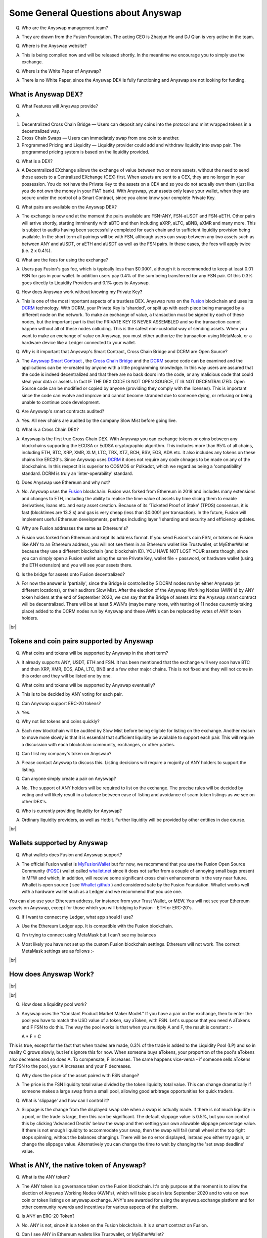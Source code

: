 .. |br| raw:: html

    <br>

Some General Questions about Anyswap
^^^^^^^^^^^^^^^^^^^^^^^^^^^^^^^^^^^^

Q. Who are the Anyswap management team?

A. They are drawn from the Fusion Foundation. The acting CEO is Zhaojun He and DJ Qian is very active in the team.

Q. Where is the Anyswap website?

A. This is being compiled now and will be released shortly. In the meantime we encourage you to simply use the exchange.

Q. Where is the White Paper of Anyswap?

A. There is no White Paper, since the Anyswap DEX is fully functioning and Anyswap are not looking for funding.

What is Anyswap DEX?
&&&&&&&&&&&&&&&&&&&&

Q. What Features will Anyswap provide?

A. 

(1) Decentralized Cross Chain Bridge — Users can deposit any coins into the protocol and mint wrapped tokens in a decentralized way.

(2) Cross Chain Swaps — Users can immediately swap from one coin to another.

(3) Programmed Pricing and Liquidity — Liquidity provider could add and withdraw liquidity into swap pair. The programmed pricing system is based on the liquidity provided.

Q. What is a DEX?

A. A Decentralized EXchange allows the exchange of value between two or more assets, without the need to send those assets to a Centralized EXchange (CEX) first. When assets are sent to a CEX, they are no longer in your possession. You do not have the Private Key to the assets on a CEX and so you do not actually own them (just like you do not own the money in your FIAT bank). With Anyswap, your assets only leave your wallet, when they are secure under the control of a Smart Contract, since you alone know your complete Private Key.

Q. What pairs are available on the Anyswap DEX?

A. The exchange is new and at the moment the pairs available are FSN-ANY, FSN-aUSDT and FSN-aETH. Other pairs will arrive shortly, starting imminently with aBTC and then including aXRP, aLTC, aBNB, aXMR and many more. This is subject to audits having been successfully completed for each chain and to sufficient liquidity provision being available. In the short term all pairings will be with FSN, although users can swap between any two assets such as between ANY and aUSDT, or aETH and aUSDT as well as the FSN pairs. In these cases, the fees will apply twice (i.e. 2 x 0.4%).

Q. What are the fees for using the exchange?

A. Users pay Fusion's gas fee, which is typically less than $0.0001, although it is recommended to keep at least 0.01 FSN for gas in your wallet. In addition users pay 0.4% of the sum being transferred for any FSN pair. Of this 0.3% goes directly to Liquidity Providers and 0.1% goes to Anyswap.

Q. How does Anyswap work without knowing my Private Key?

A. This is one of the most important aspects of a trustless DEX. Anyswap runs on the `Fusion`_ blockchain and uses its `DCRM`_ technology. With DCRM, your Private Key is 'sharded', or split up with each piece being managed by a different node on the network. To make an exchange of value, a transaction must be signed by each of these nodes, but the important part is that the PRIVATE KEY IS NEVER ASSEMBLED and so the transaction cannot happen without all of these nodes colluding. This is the safest non-custodial way of sending assets. When you want to make an exchange of value on Anyswap, you must either authorize the transaction using MetaMask, or a hardware device like a Ledger connected to your wallet.

Q. Why is it important that Anyswap's Smart Contract, Cross Chain Bridge and DCRM are Open Source?

A. The `Anyswap Smart Contract`_ , the `Cross Chain Bridge`_ and the `DCRM`_ source code can be examined and the applications can be re-created by anyone with a little programming knowledge. In this way users are assured that the code is indeed decentralized and that there are no back doors into the code, or any malicious code that could steal your data or assets. In fact IF THE DEX CODE IS NOT OPEN SOURCE, IT IS NOT DECENTRALIZED. Open Source code can be modified or copied by anyone (providing they comply with the licenses). This is important since the code can evolve and improve and cannot become stranded due to someone dying, or refusing or being unable to continue code development.

Q. Are Anyswap's smart contracts audited?

A. Yes. All new chains are audited by the company Slow Mist before going live.

Q. What is a Cross Chain DEX?

A. Anyswap is the first true Cross Chain DEX. With Anyswap you can exchange tokens or coins between any blockchains supporting the ECDSA or EdDSA cryptographic algorithm. This includes more than 95% of all chains, including ETH, BTC, XRP, XMR, XLM, LTC, TRX, XTZ, BCH, BSV, EOS, ADA etc. It also includes any tokens on these chains like ERC20's. Since Anyswap uses `DCRM`_ it does not require any code chnages to be made on any of the blockchains. In this respect it is superior to COSMOS or Polkadot, which we regard as being a 'compatibility' standard. DCRM is truly an 'inter-operability' standard.

Q. Does Anyswap use Ethereum and why not?

A. No. Anyswap uses the `Fusion`_ blockchain. Fusion was forked from Ethereum in 2018 and includes many extensions and changes to ETH, including the ability to realise the time value of assets by time slicing them to enable derivatives, loans etc. and easy asset creation. Because of its 'Ticketed Proof of Stake' (TPOS) consensus, it is fast (blocktimes are 13.2 s) and gas is very cheap (less than $0.0001 per transaction). In the future, Fusion will implement useful Ethereum developments, perhaps including layer 1 sharding and security and efficiency updates.

Q. Why are Fusion addresses the same as Ethereum's?

A. Fusion was forked from Ethereum and kept its address format. If you send Fusion's coin FSN, or tokens on Fusion like ANY to an Ethereum address, you will not see them in an Ethereum wallet like Trustwallet, ot MyEtherWallet because they use a different blockchain (and blockchain ID). YOU HAVE NOT LOST YOUR assets though, since you can simply open a Fusion wallet using the same Private Key, wallet file + password, or hardware wallet (using the ETH extension) and you will see your assets there.

Q. Is the bridge for assets onto Fusion decentralized?

A. For now the answer is 'partially', since the Bridge is controlled by 5 DCRM nodes run by either Anyswap (at different locations), or their auditors Slow Mist. After the election of the Anyswap Working Nodes (AWN's) by ANY token holders at the end of September 2020, we can say that the Bridge of assets into the Anyswap smart contract will be decentralized. There will be at least 5 AWN's (maybe many more, with testing of 11 nodes cuurently taking place) added to the DCRM nodes run by Anyswap and these AWN's can be replaced by votes of ANY token holders.

|br|

Tokens and coin pairs supported by Anyswap
&&&&&&&&&&&&&&&&&&&&&&&&&&&&&&&&&&&&&&&&&&

Q. What coins and tokens will be supported by Anyswap in the short term?

A. It already supports ANY, USDT, ETH and FSN. It has been mentioned that the exchange will very soon have BTC and then XRP, XMR, EOS, ADA, LTC, BNB and a few other major chains. This is not fixed and they will not come in this order and they will be listed one by one.

Q. What coins and tokens will be supported by Anyswap eventually?

A. This is to be decided by ANY voting for each pair.

Q. Can Anyswap support ERC-20 tokens?

A. Yes.

Q. Why not list tokens and coins quickly?

A. Each new blockchain will be audited by Slow Mist before being eligible for listing on the exchange. Another reason to move more slowly is that it is essential that sufficient liquidity be available to support each pair. This will require a discussion with each blockchain community, exchanges, or other parties.

Q. Can I list my company's token on Anyswap?

A. Please contact Anyswap to discuss this. Listing decisions will require a mojority of ANY holders to support the listing.

Q. Can anyone simply create a pair on Anyswap?

A. No. The support of ANY holders will be required to list on the exchange. The precise rules will be decided by voting and will likely result in a balance between ease of listing and avoidance of scam token listings as we see on other DEX's.

Q. Who is currently providing liquidity for Anyswap?

A. Ordinary liquidity providers, as well as Hotbit. Further liquidity will be provided by other entities in due course.


|br|

Wallets supported by Anyswap
&&&&&&&&&&&&&&&&&&&&&&&&&&&&


Q. What wallets does Fusion and Anyswap support?

A. The official Fusion wallet is `MyFusionWallet`_ but for now, we recommend that you use the Fusion Open Source Community (`FOSC`_) wallet called `whallet.net`_ since it does not suffer from a couple of annoying small bugs present in MFW and which, in addition, will receive some significant cross chain enhancements in the very near future. Whallet is open source ( see `Whallet github`_ ) and considered safe by the Fusion Foundation. Whallet works well with a hardware wallet such as a Ledger and we recommend that you use one.

You can also use your Ethereum address, for instance from your Trust Wallet, or MEW. You will not see your Ethereum assets on Anyswap, except for those which you will bridging to Fusion - ETH or ERC-20's.

Q. If I want to connect my Ledger, what app should I use?

A. Use the Ethereum Ledger app. It is compatible with the Fusion blockchain.

Q. I'm trying to connect using MetaMask but I can't see my balances

A. Most likely you have not set up the custom Fusion blockchain settings. Ethereum will not work. The correct MetaMask settings are as follows :-

.. image :: _static/Anyswap_MetaMask_Network_Settings.jpg
   :width: 300

|br|

How does Anyswap Work?
&&&&&&&&&&&&&&&&&&&&&&

|br|

.. image :: _static/Anyswap_Architecture.png
   :width: 600
   
|br|

Q. How does a liquidity pool work?

A. Anyswap uses the “Constant Product Market Maker Model.” If you have a pair on the exchange, then to enter the pool you have to match the USD value of a token, say aToken, with FSN. Let's suppose that you need A aTokens and F FSN to do this. The way the pool works is that when you multiply A and F, the result is constant :-

   A * F = C

This is true, except for the fact that when trades are made, 0.3% of the trade is added to the Liquidity Pool (LP) and so in reality C grows slowly, but let's ignore this for now. When someone buys aTokens, your proportion of the pool's aTokens also decreases and so does A. To compensate, F increases. The same happens vice-versa - if someone sells aTokens for FSN to the pool, your A increases and your F decreases.

Q. Why does the price of the asset paired with FSN change?

A. The price is the FSN liquidity total value divided by the token liquidity total value. This can change dramatically if someone makes a large swap from a small pool, allowing good arbitrage opportunities for quick traders.

Q. What is 'slippage' and how can I control it?

A. Slippage is the change from the displayed swap rate when a swap is actually made. If there is not much liquidity in a pool, or the trade is large, then this can be significant. The default slippage value is 0.5%, but you can control this by clicking 'Advanced Deatils' below the swap and then setting your own allowable slippage percentage value. If there is not enough liquidity to accommodate your swap, then the swap will fail (small wheel at the top right stops spinning, without the balances changing). There will be no error displayed, instead you either try again, or change the slippage value. Alternatively you can change the time to wait by changing the 'set swap deadline' value.


    

What is ANY, the native token of Anyswap?
&&&&&&&&&&&&&&&&&&&&&&&&&&&&&&&&&&&&&&&&&

Q. What is the ANY token?

A. The ANY token is a governance token on the Fusion blockchain. It's only purpose at the moment is to allow the election of Anyswap Working Nodes (AWN's), which will take place in late September 2020 and to vote on new coin or token listings on anyswap.exchange. ANY's are awarded for using the anyswap.exchange platform and for other community rewards and incentives for various aspects of the platform.

Q. Is ANY an ERC-20 Token?

A. No. ANY is not, since it is a token on the Fusion blockchain. It is a smart contract on Fusion.

Q. Can I see ANY in Ethereum wallets like Trustwallet, or MyEtherWallet?

A. No. You have to use a Fusion wallet like `whallet.net`_

Q. Can I send ERC-20 tokens to anyswap.exchange?

A. No. It is not on Ethereum, so you cannot. Anyswap works on the Fusion blockchain.

Q. How do I send ANY tokens, or other Bridged assets like aUSDT to another wallet?

A. Use `whallet.net`_

Q. Where can I buy ANY?

A. You can buy ANY on anyswap.exchange of course, with its FSN-ANY pairing. You can also buy ANY on the Hotbit CEX with its `hotbit USDT-ANY`_ pairing.

Q. What is the current price of ANY?

A. You can see candlestick charts for anyswap.exchange at `Markets at anyswap.exchange`_

Q. Can I get ANY from Uniswap?

A. No. This is a scam, since ANY is not an ERC-20 token. Anyswap runs on the Fusion blockchain, not Ethereum. Please do not buy ANY tokens from Uniswap, since they will have no value.

Q. What is the contract address for ANY?

A. 0x0c74199d22f732039e843366a236ff4f61986b32  You can see the data relating to the contract at `ANY contract address`_

Q. How can I see the transactions for my address relating to FSN?

A. Go to https://fsnex.com/address/<put your Fusion address in here>

Q. How can I see movements of ANY and other tokens in the smart contract to and from my address?

A. Go to https://fsnex.com/address/<put your Fusion address in here> and then click on 'Token Transfers'

Q. How can I see the balance of assets for my address in the smart contract?

A. Go to https://fsnex.com/address/<put your Fusion address in here> and then click on 'Tokens'. You will see any assets locked into liquidity here also.

|br|

Tokenomics of ANY 
&&&&&&&&&&&&&&&&&


.. image :: _static/ANY_token_distribution.jpg
   :width: 600

Q. Where can I find data about the ANY token?

A. The token is still new and so the data is incomplete, but you can find token data here :-

(1) `CoinMarketCap ANY data`_

(2) `Coingecko ANY data`_

Q. What is the Total Supply of ANY?

A. 100 million is the Fully Diluted token supply.

Q. What was the Initial Supply of ANY?

A. 15 million. This comprises of 5 million in initial liquidity provision when the platform was launched and 10 million for 'Community and Ecosystem', to be allocated to grow the Anyswap ecosystem and user base. This amount is available to the team to allocate.

Q. How is the remaining 85 million to be allocated?

A. The remaining tokens will be allocated to block rewards, locked in an `Anyswap Block Rewards Smart Contract`_ ; distributed along with fusion network blocks as follows:

(1) 10 million ANY for “Cross Chain DCRM Node Rewards“. The “Cross Chain DCRM Node Rewards“ funds will be used to motivate Anyswap Working Nodes (AWN) to provide stable and secure cross-chain service.

(2) 15 million ANY for “Liquidity Rewards”. The “Liquidity Rewards” funds will be used to motivate liquidity providers to provide strong liquidity of swap pairs on Anyswap like BTC, ETH, USDT, XRP, LTC, FSN, etc.

(3) 15 million ANY for “Team Rewards” . The “Team Rewards” funds will be used to motivate Anyswap team and future team members.

(4) 20 million ANY is allocated to the shareholders of Anyswap company.

(5) 25 million ANY for “Swap and Trading”. The “Swap and Trading” funds will be used to motivate swap traders.

Q. What is the current Circulating Supply of ANY?

A. Until Coinmarketcap and Coingecko properly reflect the supply of ANY, we can use the ANY contract to calculate the Circulating Supply. Go to the `ANY contract address`_ and subtract the top 6 address balances from 100 million. The Circulating Supply of ANY increases every day, since it is used for trading and liquidity provision rewards. The Circulating Supply is currently (06/09/2010) a little more than 7 million.

Q. What is the Market Cap of ANY?

A. The MC is the Circulating Supply (see above) multiplied by the price, which you can see on anyswap.exchange. The current MC is about $8 million (06/09/2010).


|br|

Total rewards for Anyswap
&&&&&&&&&&&&&&&&&&&&&&&&&

Q. At what rate are the 85 million ANY locked into the smart contract distributed?

A. 8.5 ANY is distributed for rewards every Fusion block (13.2 s). The total 85 million will therefore be distributed over 10 million blocks, or about 4 years.


|br|

How does Anyswap reward traders and liquidity providers?
&&&&&&&&&&&&&&&&&&&&&&&&&&&&&&&&&&&&&&&&&&&&&&&&&&&&&&&&


Q. What rewards do traders receive?

A. Anyswap has differentiated itself from other DEX's by rewarding trading directly. Every 100 blocks (~ 20 minutes), 250 ANY are awarded to traders, split according to their proportion of the volume in this period. If a user is the only one making a trade within these 100 blocks, they would receive all of the 250 ANY. If there is no swap trade during this 100 blocks, 150 ANY will be rewarded to liquidity providers and 100 ANY will be rewarded to Anyswap Working Node (AWN) runners.

Q. What fixed rewards do Liquidity Providers receive?

A. Liquidity rewards are calculated on 6600 blocks base. Every 6600 blocks (about 24 hours), 9900 ANY will be rewarded to liquidity providers according to each one’s liquidity portion, System will use the lowest liquidity provided by each providers to calculate the portion. Before AWN's are elected, the total rewards will be the 9,900 + 6,600 that willl eventually go to the AWN's. The total daily rewards until the end of September 2020 will therefore be 16,500

Q. How are the fixed liquidity rewards distributed between each pool?

A. The rewards are split between pools evenly weighted by the number of FSN in that pool, except that a pair with ANY, such as ANY-FSN receives double the rewards and at times there may be promotions to weight other liquidity pairs.

Q. What volume based rewards do liquidity providers receive?

A. In addition to the fixed ANY rewards, liquidity providers also receive volume based rewards. Every time a trade is made, 0.3% of the trade value is added to the liquidity pool (split between both members of the pair). The liquidity provider will receive their proportion of this reward added to their stake. This happens every 100 blocks.

Q. Is the reward structure fixed for all time?

A. No. Rewards can be changed using the governance function of ANY through voting.

Q. How can I see the trading rewards?

A. These are added to the your pool according to your percentage of that pool. If you multiply the number of FSN by the numkber of the other pair, you will see that this product increases as trading happens. You can calculate the dollar value of your pool contribution by multiplying the number of FSN by two and then multiplying it by the price of FSN. If the price of both assets in your pair decreases, so too will the total value of your pool allocation.

|br|

How does Anyswap reward the bridging of assets into the smart contract?
&&&&&&&&&&&&&&&&&&&&&&&&&&&&&&&&&&&&&&&&&&&&&&&&&&&&&&&&&&&&&&&&&&&&&&&

Q. Who receives rewards for bridging assets?

A. Anyswap Working Nodes (AWN's), which will be elected by ANY holders at the end of September 2020.

Q. What rewards will AWN's receive?

A. Cross Chain DCRM Node Rewards are calculated on a 6,600 blocks basis (about 24 hours). Every 6,600 blocks, 6,600 ANY will be rewarded to AWN runners.

Q. Who gets the AWN rewards before the AWN's are elected?

A. Before any Anyswap Working Node (AWN) is working, these 6,600 tokens will all be rewarded to liquidity providers.

|br|

Bridging assets onto and off from the exchange
&&&&&&&&&&&&&&&&&&&&&&&&&&&&&&&&&&&&&&&&&&&&&&

Q. What are the charges for bridging assets onto Anyswap?

A. There are no charges other than gas fees. Gas comprises of FSN, which is very small (less than $ 0.0001), but users should maintain 0.01 FSN in their wallets. In addition, there are gas fees from the target blockchain, which can be very high in the case of BTC or ETH. For ETH it is necessary to have 0.02 ETH in the wallet.

Q. What are the charges for bridging assets off from the exchange?

A. A 0.1% gateway fee will be charged to users who use bridge to lock out wrapped assets. In addition, gas is required as per bridging assets onto the exchange.

Q. How long does it take to bridge assets onto and off from the exchange?

A. This depends on how big the transaction is. For most transactions, in the case of ETH, ERC-20's or BTC, it will take less than 30 minutes. One hour is quite possible though. For large asset exchanges it may take up to 24 hours to bridge. This depends upon the dynamics of the target blockchain.

Q. How can I track the bridging process?

A. Please use `fsnex.com`_ for the Fusion side, as well as the target blockchain explorers.


Anyswap team rewards
&&&&&&&&&&&&&&&&&&&&

Q. What are the Anyswap team rewards?

A. Team rewards will be vested 9,900 ANY every 6,600 blocks. “Anyswap Company” will be vested 13,200 ANY every 6,600 blocks.


.. _Fusion: https://fusion.org
.. _whallet.net: https://whallet.net
.. _Whallet github: https://github.com/fsn-dev/whallet-web
.. _MyFusionWallet: https://myfusionwallet.com
.. _FOSC: https://github.com/fsn-dev
.. _Cross Chain Bridge: https://github.com/fsn-dev/crossChain-Bridge
.. _DCRM: https://github.com/fsn-dev/dcrm-sdk
.. _Anyswap Smart Contract: https://github.com/fsn-dev/anyswap
.. _Anyswap Block Rewards Smart Contract: https://github.com/anyswap/ANYToken-locked
.. _Markets at anyswap.exchange: https://markets.anyswap.exchange/#/
.. _hotbit USDT-ANY: https://www.hotbit.io/exchange?symbol=ANY_USDT
.. _Coingecko ANY data: https://www.coingecko.com/en/coins/anyswap#markets
.. _CoinMarketCap ANY data: https://coinmarketcap.com/currencies/anyswap/
.. _fsnex.com: https://fsnex.com
.. _ANY contract address: https://fsnex.com/token/0x0c74199d22f732039e843366a236ff4f61986b32




